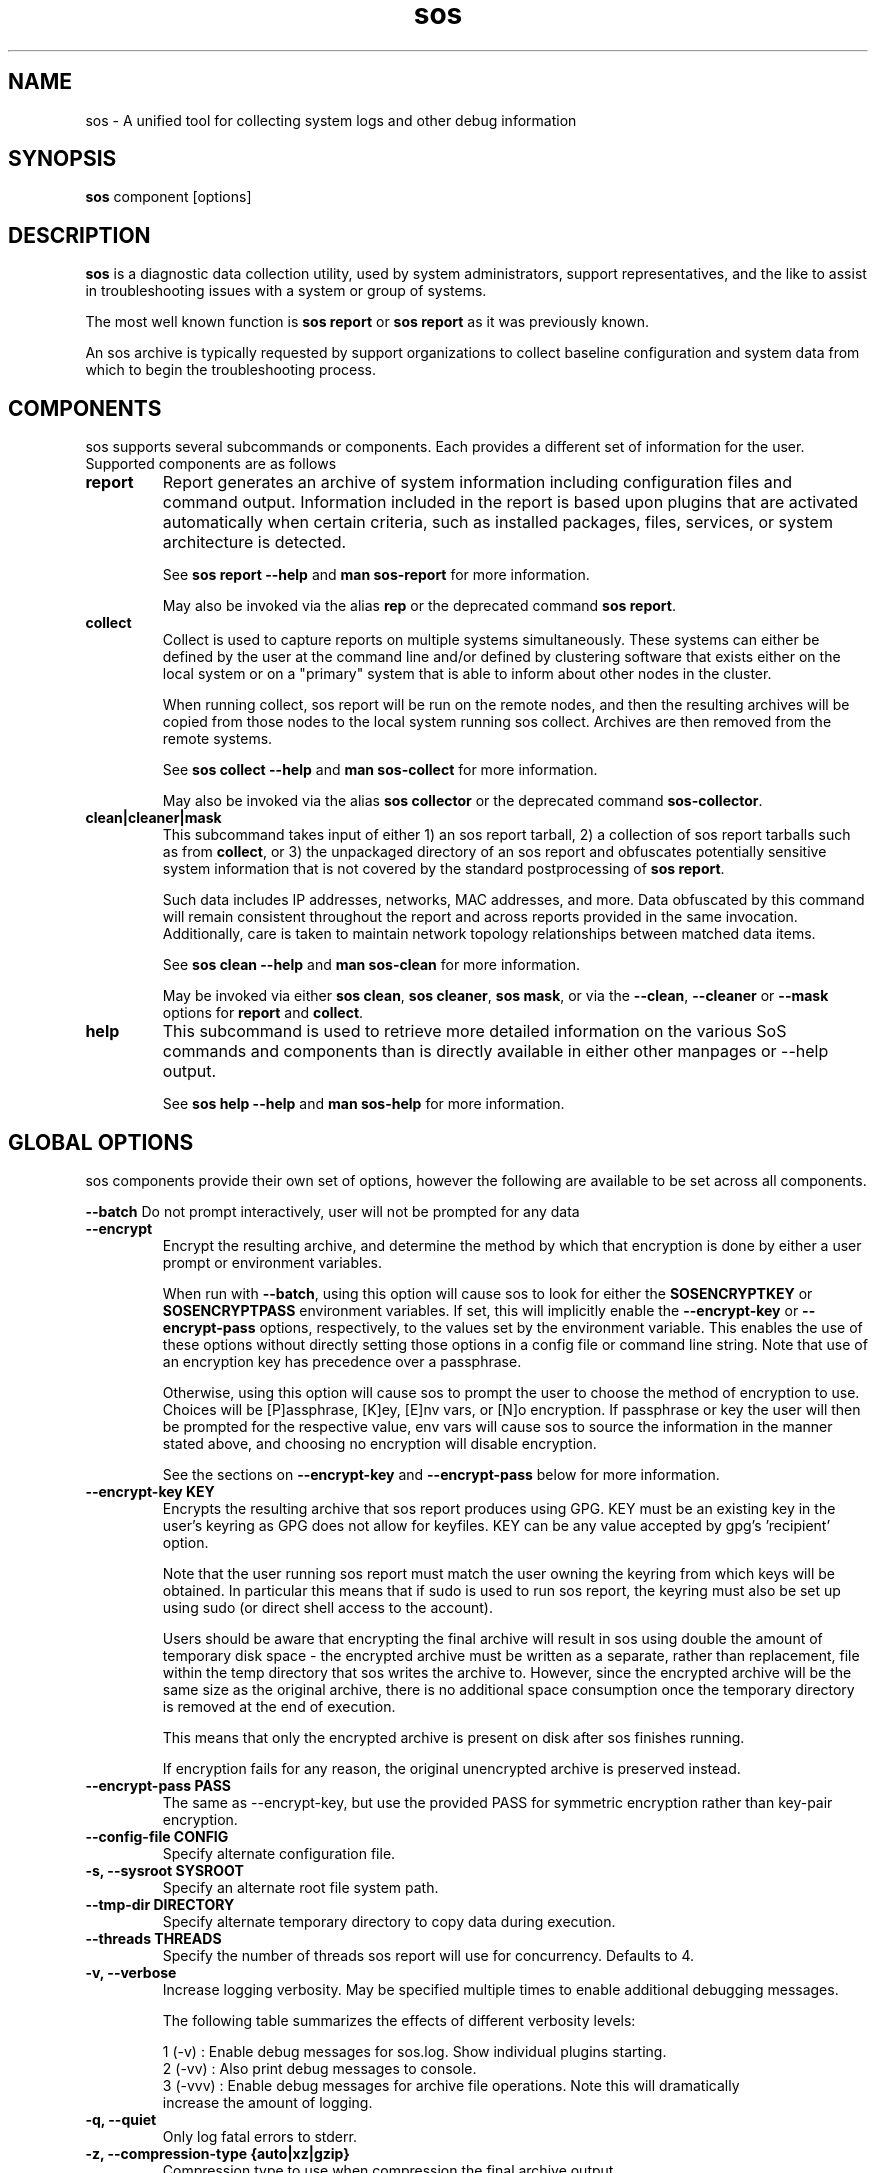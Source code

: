 .TH sos 1 "April 2020"

.SH NAME
sos \- A unified tool for collecting system logs and other debug information
.SH SYNOPSIS
\fBsos\fR component [options]

.SH DESCRIPTION
\fBsos\fR is a diagnostic data collection utility, used by system administrators,
support representatives, and the like to assist in troubleshooting issues with
a system or group of systems.

The most well known function is \fB sos report\fR or \fBsos report\fR as it was
previously known.

An sos archive is typically requested by support organizations to collect baseline
configuration and system data from which to begin the troubleshooting process.


.SH COMPONENTS

sos supports several subcommands or components. Each provides a different set
of information for the user. Supported components are as follows

.TP
.B report
Report generates an archive of system information including configuration files
and command output. Information included in the report is based upon plugins that
are activated automatically when certain criteria, such as installed packages, files,
services, or system architecture is detected.

See \fBsos report --help\fR and \fBman sos-report\fR for more information.

May also be invoked via the alias \fBrep\fR or the deprecated command \fBsos report\fR.

.TP
.B collect
Collect is used to capture reports on multiple systems simultaneously. These
systems can either be defined by the user at the command line and/or defined by
clustering software that exists either on the local system or on a "primary" system
that is able to inform about other nodes in the cluster.

When running collect, sos report will be run on the remote nodes, and then the
resulting archives will be copied from those nodes to the local system running
sos collect. Archives are then removed from the remote systems.

See \fBsos collect --help\fR and \fBman sos-collect\fR for more information.

May also be invoked via the alias \fBsos collector\fR or the deprecated command
\fBsos-collector\fR.

.TP
.B clean|cleaner|mask
This subcommand takes input of either 1) an sos report tarball, 2) a collection
of sos report tarballs such as from \fBcollect\fR, or 3) the unpackaged
directory of an sos report and obfuscates potentially sensitive system information
that is not covered by the standard postprocessing of \fBsos report\fR.

Such data includes IP addresses, networks, MAC addresses, and more. Data obfuscated
by this command will remain consistent throughout the report and across reports provided
in the same invocation. Additionally, care is taken to maintain network topology relationships
between matched data items.

See \fB sos clean --help\fR and \fBman sos-clean\fR for more information.

May be invoked via either \fBsos clean\fR, \fBsos cleaner\fR, \fBsos mask\fR,
or via the \fB--clean\fR, \fB--cleaner\fR or \fB --mask\fR options
for \fBreport\fR and \fBcollect\fR.

.TP
.B help
This subcommand is used to retrieve more detailed information on the various SoS
commands and components than is directly available in either other manpages or
--help output.

See \fB sos help --help\fR and \fB man sos-help\fR for more information.

.SH GLOBAL OPTIONS
sos components provide their own set of options, however the following are available
to be set across all components.

.B \-\-batch
Do not prompt interactively, user will not be prompted for any data
.TP
.B \-\-encrypt
Encrypt the resulting archive, and determine the method by which that encryption
is done by either a user prompt or environment variables.

When run with \fB--batch\fR, using this option will cause sos to look for either the
\fBSOSENCRYPTKEY\fR or \fBSOSENCRYPTPASS\fR environment variables. If set, this will
implicitly enable the \fB--encrypt-key\fR or \fB--encrypt-pass\fR options, respectively,
to the values set by the environment variable. This enables the use of these options
without directly setting those options in a config file or command line string. Note that
use of an encryption key has precedence over a passphrase.

Otherwise, using this option will cause sos to prompt the user to choose the method
of encryption to use. Choices will be [P]assphrase, [K]ey, [E]nv vars, or [N]o encryption.
If passphrase or key the user will then be prompted for the respective value, env vars will
cause sos to source the information in the manner stated above, and choosing no encryption
will disable encryption.

See the sections on \fB--encrypt-key\fR and \fB--encrypt-pass\fR below for more
information.
.TP
.B \--encrypt-key KEY
Encrypts the resulting archive that sos report produces using GPG. KEY must be
an existing key in the user's keyring as GPG does not allow for keyfiles.
KEY can be any value accepted by gpg's 'recipient' option.

Note that the user running sos report must match the user owning the keyring
from which keys will be obtained. In particular this means that if sudo is
used to run sos report, the keyring must also be set up using sudo
(or direct shell access to the account).

Users should be aware that encrypting the final archive will result in sos
using double the amount of temporary disk space - the encrypted archive must be
written as a separate, rather than replacement, file within the temp directory
that sos writes the archive to. However, since the encrypted archive will be
the same size as the original archive, there is no additional space consumption
once the temporary directory is removed at the end of execution.

This means that only the encrypted archive is present on disk after sos
finishes running.

If encryption fails for any reason, the original unencrypted archive is
preserved instead.
.TP
.B \--encrypt-pass PASS
The same as \--encrypt-key, but use the provided PASS for symmetric encryption
rather than key-pair encryption.
.TP
.B \--config-file CONFIG
Specify alternate configuration file.
.TP
.B \-s, \--sysroot SYSROOT
Specify an alternate root file system path.
.TP
.B \--tmp-dir DIRECTORY
Specify alternate temporary directory to copy data during execution.
.TP
.B \--threads THREADS
Specify the number of threads sos report will use for concurrency. Defaults to 4. 
.TP
.B \-v, \--verbose
Increase logging verbosity. May be specified multiple times to enable
additional debugging messages.

The following table summarizes the effects of different verbosity levels:

    1 (-v)   :  Enable debug messages for sos.log. Show individual plugins starting.
    2 (-vv)  :  Also print debug messages to console.
    3 (-vvv) :  Enable debug messages for archive file operations. Note this will dramatically
                increase the amount of logging.

.TP
.B \-q, \--quiet
Only log fatal errors to stderr.
.TP
.B \-z, \-\-compression-type {auto|xz|gzip}
Compression type to use when compression the final archive output
.TP
.B \--help
Display usage message.
.SH SEE ALSO
.BR sos.conf (5)
.SH MAINTAINER
.nf
Maintained on GitHub at https://github.com/sos report/sos
.fi
.SH AUTHORS & CONTRIBUTORS
See \fBAUTHORS\fR file in the package documentation.
